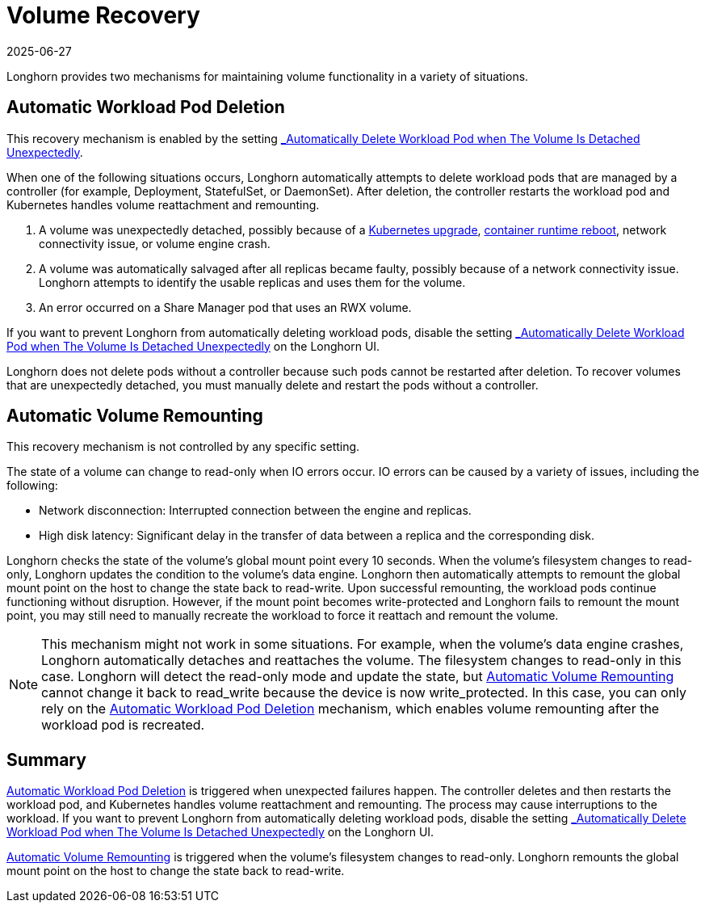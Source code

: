 = Volume Recovery
:revdate: 2025-06-27
:page-revdate: {revdate}
:current-version: {page-component-version}

Longhorn provides two mechanisms for maintaining volume functionality in a variety of situations.

== Automatic Workload Pod Deletion

This recovery mechanism is enabled by the setting xref:longhorn-system/settings.adoc#_automatically_delete_workload_pod_when_the_volume_is_detached_unexpectedly[_Automatically Delete Workload Pod when The Volume Is Detached Unexpectedly_].

When one of the following situations occurs, Longhorn automatically attempts to delete workload pods that are managed by a controller (for example, Deployment, StatefulSet, or DaemonSet). After deletion, the controller restarts the workload pod and Kubernetes handles volume reattachment and remounting.

. A volume was unexpectedly detached, possibly because of a https://github.com/longhorn/longhorn/issues/703[Kubernetes upgrade], https://github.com/longhorn/longhorn/issues/686[container runtime reboot], network connectivity issue, or volume engine crash.
. A volume was automatically salvaged after all replicas became faulty, possibly because of a network connectivity issue. Longhorn attempts to identify the usable replicas and uses them for the volume.
. An error occurred on a Share Manager pod that uses an RWX volume.

If you want to prevent Longhorn from automatically deleting workload pods, disable the setting xref:longhorn-system/settings.adoc#_automatically_delete_workload_pod_when_the_volume_is_detached_unexpectedly[_Automatically Delete Workload Pod when The Volume Is Detached Unexpectedly_] on the Longhorn UI.

Longhorn does not delete pods without a controller because such pods cannot be restarted after deletion. To recover volumes that are unexpectedly detached, you must manually delete and restart the pods without a controller.

== Automatic Volume Remounting

This recovery mechanism is not controlled by any specific setting.

The state of a volume can change to read-only when IO errors occur. IO errors can be caused by a variety of issues, including the following:

* Network disconnection: Interrupted connection between the engine and replicas.
* High disk latency: Significant delay in the transfer of data between a replica and the corresponding disk.

Longhorn checks the state of the volume's global mount point every 10 seconds. When the volume's filesystem changes to read-only, Longhorn updates the condition to the volume's data engine. Longhorn then automatically attempts to remount the global mount point on the host to change the state back to read-write. Upon successful remounting, the workload pods continue functioning without disruption. However, if the mount point becomes write-protected and Longhorn fails to remount the mount point, you may still need to manually recreate the workload to force it reattach and remount the volume.

NOTE: This mechanism might not work in some situations. For example, when the volume's data engine crashes, Longhorn automatically detaches and reattaches the volume. The filesystem changes to read-only in this case. Longhorn will detect the read-only mode and update the state, but <<_automatic_volume_remounting,Automatic Volume Remounting>> cannot change it back to read_write because the device is now write_protected. In this case, you can only rely on the <<_automatic_workload_pod_deletion,Automatic Workload Pod Deletion>> mechanism, which enables volume remounting after the workload pod is recreated.

== Summary

<<_automatic_workload_pod_deletion,Automatic Workload Pod Deletion>> is triggered when unexpected failures happen. The controller deletes and then restarts the workload pod, and Kubernetes handles volume reattachment and remounting. The process may cause interruptions to the workload. If you want to prevent Longhorn from automatically deleting workload pods, disable the setting xref:longhorn-system/settings.adoc#_automatically_delete_workload_pod_when_the_volume_is_detached_unexpectedly[_Automatically Delete Workload Pod when The Volume Is Detached Unexpectedly_] on the Longhorn UI.

<<_automatic_volume_remounting,Automatic Volume Remounting>> is triggered when the volume's filesystem changes to read-only. Longhorn remounts the global mount point on the host to change the state back to read-write.
